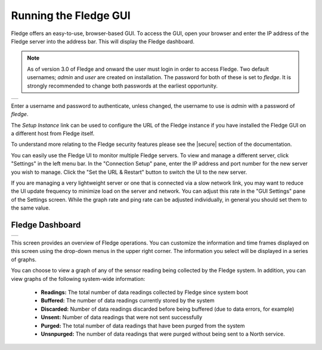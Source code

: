 .. Images
.. |login| image:: ../images/gui_login.jpg
.. |dashboard| image:: ../images/dashboard.JPG

.. Links
.. |secure| raw:: html

   <a href="../securing_fledge.html">Securing Feldge</a>

Running the Fledge GUI
=======================

Fledge offers an easy-to-use, browser-based GUI.  To access the GUI, open your browser and enter the IP address of the Fledge server into the address bar.  This will display the Fledge dashboard.

.. note::

   As of version 3.0 of Fledge and onward the user must login in order to access Fledge. Two default usernames; *admin* and *user* are created on installation. The password for both of these is set to *fledge*. It is strongly recommended to change both passwords at the earliest opportunity.

+---------+
| |login| |
+---------+

Enter a username and password to authenticate, unless changed, the username to use is *admin* with a password of *fledge*.

The *Setup Instance* link can be used to configure the URL of the Fledge instance if you have installed the Fledge GUI on a different host from Fledge itself.

To understand more relating to the Fledge security features please see the |secure| section of the documentation.

You can easily use the Fledge UI to monitor multiple Fledge servers.  To view and manage a different server, click "Settings" in the left menu bar. In the "Connection Setup" pane, enter the IP address and port number for the new server you wish to manage.  Click the "Set the URL & Restart" button to switch the UI to the new server.

If you are managing a very lightweight server or one that is connected via a slow network link, you may want to reduce the UI update frequency to minimize load on the server and network.  You can adjust this rate in the "GUI Settings" pane of the Settings screen.  While the graph rate and ping rate can be adjusted individually, in general you should set them to the same value.

Fledge Dashboard
#################
+-------------+
| |dashboard| |
+-------------+

This screen provides an overview of Fledge operations.  You can customize the information and time frames displayed on this screen using the drop-down menus in the upper right corner.  The information you select will be displayed in a series of graphs.

You can choose to view a graph of any of the sensor reading being collected by the Fledge system.  In addition, you can view graphs of the following system-wide information:

  - **Readings:** The total number of data readings collected by Fledge since system boot
  - **Buffered:** The number of data readings currently stored by the system
  - **Discarded:** Number of data readings discarded before being buffered (due to data errors, for example)
  - **Unsent:** Number of data readings that were not sent successfully
  - **Purged:** The total number of data readings that have been purged from the system
  - **Unsnpurged:** The number of data readings that were purged without being sent to a North service.

